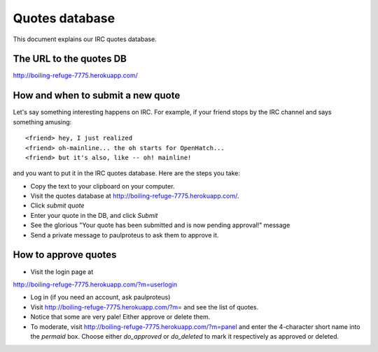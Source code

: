 Quotes database
===============

This document explains our IRC quotes database.

The URL to the quotes DB
------------------------

http://boiling-refuge-7775.herokuapp.com/

How and when to submit a new quote
----------------------------------

Let's say something interesting happens on IRC. For example, if your
friend stops by the IRC channel and says something amusing::

    <friend> hey, I just realized
    <friend> oh-mainline... the oh starts for OpenHatch...
    <friend> but it's also, like -- oh! mainline!

and you want to put it in the IRC quotes database. Here are the steps
you take:

* Copy the text to your clipboard on your computer.

* Visit the quotes database at http://boiling-refuge-7775.herokuapp.com/.

* Click *submit quote*

* Enter your quote in the DB, and click *Submit*

* See the glorious "Your quote has been submitted and is now pending
  approval!" message

* Send a private message to paulproteus to ask them to approve it.

How to approve quotes
---------------------

* Visit the login page at
http://boiling-refuge-7775.herokuapp.com/?m=userlogin

* Log in (if you need an account, ask paulproteus)

* Visit http://boiling-refuge-7775.herokuapp.com/?m= and see the list of quotes.

* Notice that some are very pale! Either approve or delete them.

* To moderate, visit http://boiling-refuge-7775.herokuapp.com/?m=panel
  and enter the 4-character short name into the *permaid* box. Choose either *do_approved* or *do_deleted* to mark it respectively as approved or deleted.


